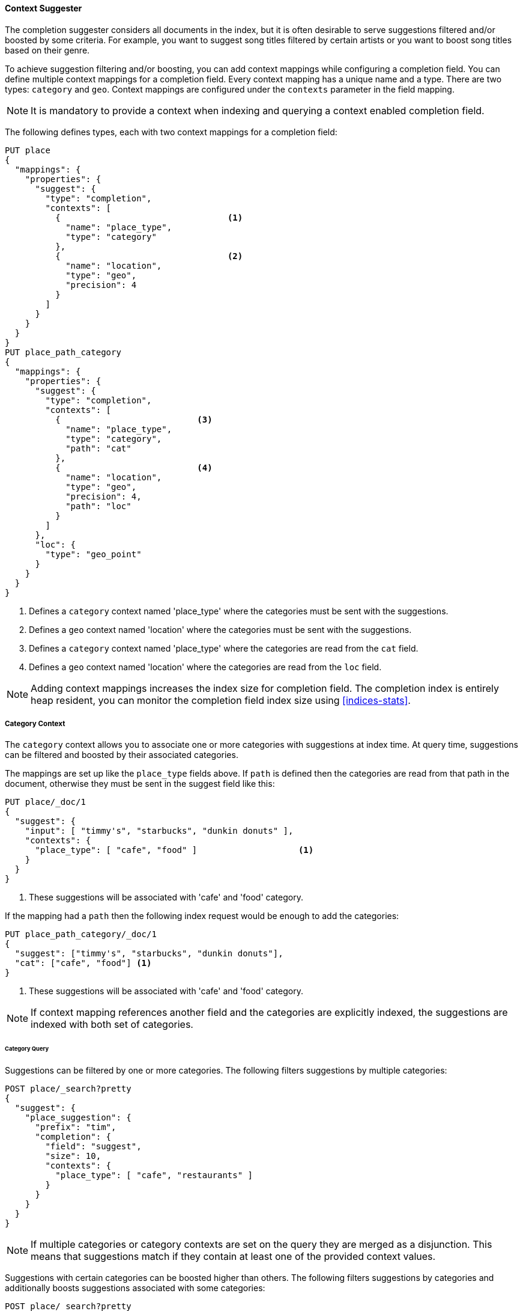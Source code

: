 [[context-suggester]]
==== Context Suggester

The completion suggester considers all documents in the index, but it is often
desirable to serve suggestions filtered and/or boosted by some criteria.
For example, you want to suggest song titles filtered by certain artists or
you want to boost song titles based on their genre.

To achieve suggestion filtering and/or boosting, you can add context mappings while
configuring a completion field. You can define multiple context mappings for a
completion field.
Every context mapping has a unique name and a type. There are two types: `category`
and `geo`. Context mappings are configured under the `contexts` parameter in
the field mapping.

NOTE: It is mandatory to provide a context when indexing and querying
      a context enabled completion field.

The following defines types, each with two context mappings for a completion
field:

[source,console]
--------------------------------------------------
PUT place
{
  "mappings": {
    "properties": {
      "suggest": {
        "type": "completion",
        "contexts": [
          {                                 <1>
            "name": "place_type",
            "type": "category"
          },
          {                                 <2>
            "name": "location",
            "type": "geo",
            "precision": 4
          }
        ]
      }
    }
  }
}
PUT place_path_category
{
  "mappings": {
    "properties": {
      "suggest": {
        "type": "completion",
        "contexts": [
          {                           <3>
            "name": "place_type",
            "type": "category",
            "path": "cat"
          },
          {                           <4>
            "name": "location",
            "type": "geo",
            "precision": 4,
            "path": "loc"
          }
        ]
      },
      "loc": {
        "type": "geo_point"
      }
    }
  }
}
--------------------------------------------------
// TESTSETUP

<1> Defines a `category` context named 'place_type' where the categories must be
    sent with the suggestions.
<2> Defines a `geo` context named 'location' where the categories must be sent
    with the suggestions.
<3> Defines a `category` context named 'place_type' where the categories are
    read from the `cat` field.
<4> Defines a `geo` context named 'location' where the categories are read from
    the `loc` field.

NOTE: Adding context mappings increases the index size for completion field. The completion index
is entirely heap resident, you can monitor the completion field index size using <<indices-stats>>.

[[suggester-context-category]]
[float]
===== Category Context

The `category` context allows you to associate one or more categories with suggestions at index
time. At query time, suggestions can be filtered and boosted by their associated categories.

The mappings are set up like the `place_type` fields above. If `path` is defined
then the categories are read from that path in the document, otherwise they must
be sent in the suggest field like this:

[source,console]
--------------------------------------------------
PUT place/_doc/1
{
  "suggest": {
    "input": [ "timmy's", "starbucks", "dunkin donuts" ],
    "contexts": {
      "place_type": [ "cafe", "food" ]                    <1>
    }
  }
}
--------------------------------------------------

<1> These suggestions will be associated with 'cafe' and 'food' category.

If the mapping had a `path` then the following index request would be enough to
add the categories:

[source,console]
--------------------------------------------------
PUT place_path_category/_doc/1
{
  "suggest": ["timmy's", "starbucks", "dunkin donuts"],
  "cat": ["cafe", "food"] <1>
}
--------------------------------------------------

<1> These suggestions will be associated with 'cafe' and 'food' category.

NOTE: If context mapping references another field and the categories
are explicitly indexed, the suggestions are indexed with both set
of categories.


[float]
====== Category Query

Suggestions can be filtered by one or more categories. The following
filters suggestions by multiple categories:

[source,console]
--------------------------------------------------
POST place/_search?pretty
{
  "suggest": {
    "place_suggestion": {
      "prefix": "tim",
      "completion": {
        "field": "suggest",
        "size": 10,
        "contexts": {
          "place_type": [ "cafe", "restaurants" ]
        }
      }
    }
  }
}
--------------------------------------------------
// TEST[continued]

NOTE: If multiple categories or category contexts are set on the query
they are merged as a disjunction. This means that suggestions match
if they contain at least one of the provided context values.

Suggestions with certain categories can be boosted higher than others.
The following filters suggestions by categories and additionally boosts
suggestions associated with some categories:

[source,console]
--------------------------------------------------
POST place/_search?pretty
{
  "suggest": {
    "place_suggestion": {
      "prefix": "tim",
      "completion": {
        "field": "suggest",
        "size": 10,
        "contexts": {
          "place_type": [                             <1>
            { "context": "cafe" },
            { "context": "restaurants", "boost": 2 }
          ]
        }
      }
    }
  }
}
--------------------------------------------------
// TEST[continued]

<1> The context query filter suggestions associated with
    categories 'cafe' and 'restaurants' and boosts the
    suggestions associated with 'restaurants' by a
    factor of `2`

In addition to accepting category values, a context query can be composed of
multiple category context clauses. The following parameters are supported for a
`category` context clause:

[horizontal]
`context`::
    The value of the category to filter/boost on.
    This is mandatory.

`boost`::
    The factor by which the score of the suggestion
    should be boosted, the score is computed by
    multiplying the boost with the suggestion weight,
    defaults to `1`

`prefix`::
    Whether the category value should be treated as a
    prefix or not. For example, if set to `true`,
    you can filter category of 'type1', 'type2' and
    so on, by specifying a category prefix of 'type'.
    Defaults to `false`

NOTE: If a suggestion entry matches multiple contexts the final score is computed as the
maximum score produced by any matching contexts.

[[suggester-context-geo]]
[float]
===== Geo location Context

A `geo` context allows you to associate one or more geo points or geohashes with suggestions
at index time. At query time, suggestions can be filtered and boosted if they are within
a certain distance of a specified geo location.

Internally, geo points are encoded as geohashes with the specified precision.

[float]
====== Geo Mapping

In addition to the `path` setting, `geo` context mapping accepts the following settings:

[horizontal]
`precision`::
    This defines the precision of the geohash to be indexed and can be specified
    as a distance value (`5m`, `10km` etc.), or as a raw geohash precision (`1`..`12`).
    Defaults to a raw geohash precision value of `6`.

NOTE: The index time `precision` setting sets the maximum geohash precision that
can be used at query time.

[float]
====== Indexing geo contexts

`geo` contexts can be explicitly set with suggestions or be indexed from a geo point field in the
document via the `path` parameter, similar to `category` contexts. Associating multiple geo location context
with a suggestion, will index the suggestion for every geo location. The following indexes a suggestion
with two geo location contexts:

[source,console]
--------------------------------------------------
PUT place/_doc/1
{
  "suggest": {
    "input": "timmy's",
    "contexts": {
      "location": [
        {
          "lat": 43.6624803,
          "lon": -79.3863353
        },
        {
          "lat": 43.6624718,
          "lon": -79.3873227
        }
      ]
    }
  }
}
--------------------------------------------------

[float]
====== Geo location Query

Suggestions can be filtered and boosted with respect to how close they are to one or
more geo points. The following filters suggestions that fall within the area represented by
the encoded geohash of a geo point:

[source,console]
--------------------------------------------------
POST place/_search
{
  "suggest": {
    "place_suggestion": {
      "prefix": "tim",
      "completion": {
        "field": "suggest",
        "size": 10,
        "contexts": {
          "location": {
            "lat": 43.662,
            "lon": -79.380
          }
        }
      }
    }
  }
}
--------------------------------------------------
// TEST[continued]

NOTE: When a location with a lower precision at query time is specified, all suggestions
that fall within the area will be considered.

NOTE: If multiple categories or category contexts are set on the query
they are merged as a disjunction. This means that suggestions match
if they contain at least one of the provided context values.

Suggestions that are within an area represented by a geohash can also be boosted higher
than others, as shown by the following:

[source,console]
--------------------------------------------------
POST place/_search?pretty
{
  "suggest": {
    "place_suggestion": {
      "prefix": "tim",
      "completion": {
        "field": "suggest",
        "size": 10,
        "contexts": {
          "location": [             <1>
                      {
              "lat": 43.6624803,
              "lon": -79.3863353,
              "precision": 2
            },
            {
              "context": {
                "lat": 43.6624803,
                "lon": -79.3863353
              },
              "boost": 2
            }
          ]
        }
      }
    }
  }
}
--------------------------------------------------
// TEST[continued]

<1> The context query filters for suggestions that fall under
    the geo location represented by a geohash of '(43.662, -79.380)'
    with a precision of '2' and boosts suggestions
    that fall under the geohash representation of '(43.6624803, -79.3863353)'
    with a default precision of '6' by a factor of `2`

NOTE: If a suggestion entry matches multiple contexts the final score is computed as the
maximum score produced by any matching contexts.

In addition to accepting context values, a context query can be composed of
multiple context clauses. The following parameters are supported for a
`category` context clause:

[horizontal]
`context`::
    A geo point object or a geo hash string to filter or
    boost the suggestion by. This is mandatory.

`boost`::
    The factor by which the score of the suggestion
    should be boosted, the score is computed by
    multiplying the boost with the suggestion weight,
    defaults to `1`

`precision`::
    The precision of the geohash to encode the query geo point.
    This can be specified as a distance value (`5m`, `10km` etc.),
    or as a raw geohash precision (`1`..`12`).
    Defaults to index time precision level.

`neighbours`::
    Accepts an array of precision values at which
    neighbouring geohashes should be taken into account.
    precision value can be a distance value (`5m`, `10km` etc.)
    or a raw geohash precision (`1`..`12`). Defaults to
    generating neighbours for index time precision level.
